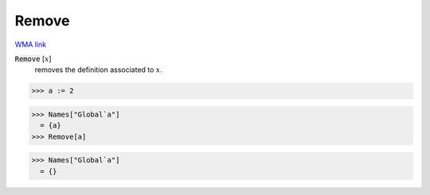 Remove
======

`WMA link <https://reference.wolfram.com/language/ref/Remove.html>`_


:code:`Remove` [:math:`x`]
    removes the definition associated to :math:`x`.





>>> a := 2

>>> Names["Global`a"]
  = {a}
>>> Remove[a]

>>> Names["Global`a"]
  = {}
